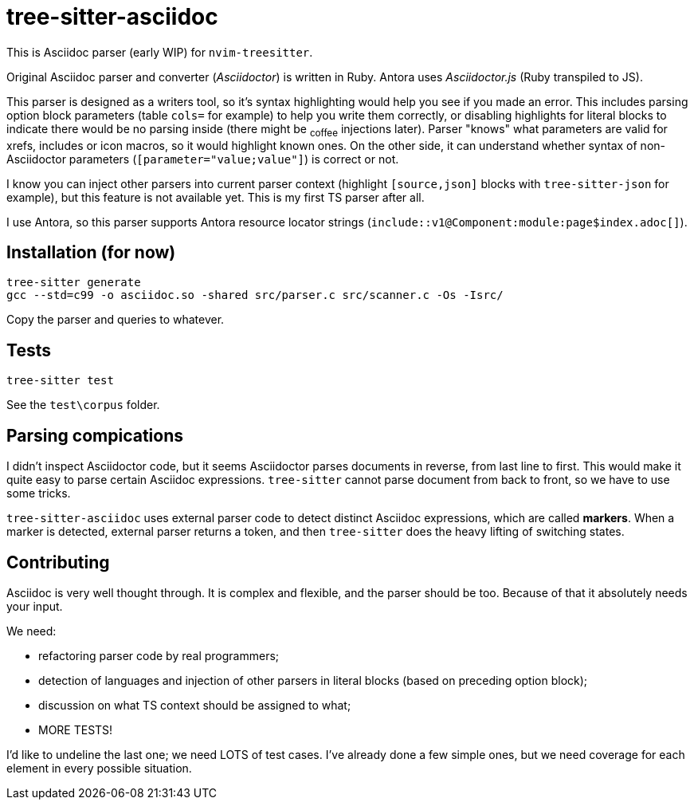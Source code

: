 = tree-sitter-asciidoc

This is Asciidoc parser (early WIP) for `nvim-treesitter`.

Original Asciidoc parser and converter (_Asciidoctor_) is written in Ruby.
Antora uses _Asciidoctor.js_ (Ruby transpiled to JS).

This parser is designed as a writers tool, so it's syntax highlighting would
help you see if you made an error. This includes parsing option block
parameters (table `cols=` for example) to help you write them correctly, or
disabling highlights for literal blocks to indicate there would be no parsing
inside (there might be ~coffee~ injections later). Parser "knows" what
parameters are valid for xrefs, includes or icon macros, so it would highlight
known ones. On the other side, it can understand whether syntax of
non-Asciidoctor parameters (`[parameter="value;value"]`) is correct or not.

I know you can inject other parsers into current parser context (highlight
`[source,json]` blocks with `tree-sitter-json` for example), but this feature
is not available yet. This is my first TS parser after all.

I use Antora, so this parser supports Antora resource locator strings
(`+include::v1@Component:module:page$index.adoc[]+`).

== Installation (for now)

....
tree-sitter generate
gcc --std=c99 -o asciidoc.so -shared src/parser.c src/scanner.c -Os -Isrc/
....

Copy the parser and queries to whatever.

== Tests

....
tree-sitter test
....

See the `test\corpus` folder.

== Parsing compications

I didn't inspect Asciidoctor code, but it seems Asciidoctor parses documents
in reverse, from last line to first. This would make it quite easy to parse
certain Asciidoc expressions. `tree-sitter` cannot parse document from back to
front, so we have to use some tricks.

`tree-sitter-asciidoc` uses external parser code to detect distinct Asciidoc
expressions, which are called *markers*. When a marker is detected, external
parser returns a token, and then `tree-sitter` does the heavy lifting of
switching states.

== Contributing

Asciidoc is very well thought through. It is complex and flexible, and the
parser should be too. Because of that it absolutely needs your input.

We need:

- refactoring parser code by real programmers;

- detection of languages and injection of other parsers in literal blocks
  (based on preceding option block);

- discussion on what TS context should be assigned to what;

- MORE TESTS!

I'd like to undeline the last one; we need LOTS of test cases. I've already
done a few simple ones, but we need coverage for each element in every
possible situation.
